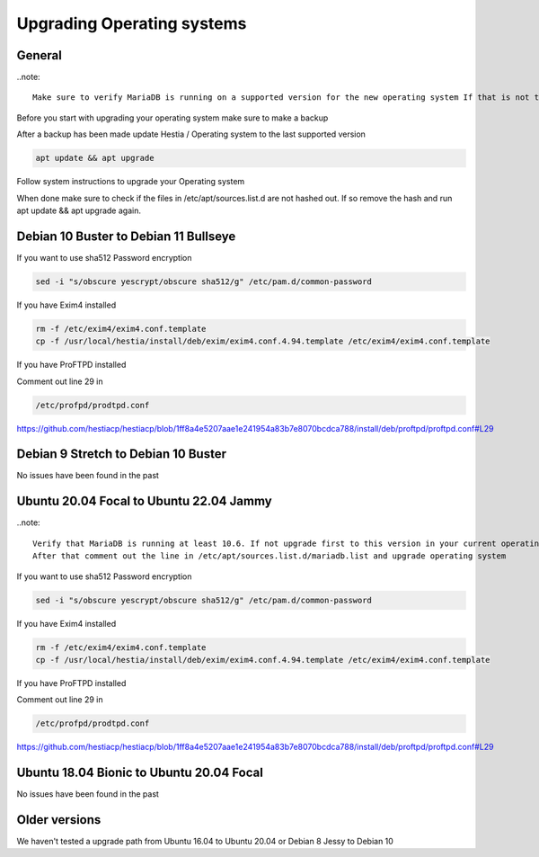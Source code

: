 #######################################
Upgrading Operating systems
#######################################

*********************************************************
General
*********************************************************

..note::

    Make sure to verify MariaDB is running on a supported version for the new operating system If that is not the case please update MariaDB version to a supported version!

Before you start with upgrading your operating system make sure to make a backup

After a backup has been made update Hestia / Operating system to the last supported version

.. code-block:: bash

    apt update && apt upgrade
    
Follow system instructions to upgrade your Operating system

When done make sure to check if the files in /etc/apt/sources.list.d are not hashed out. If so remove the hash and run apt update && apt upgrade again.

*********************************************************
Debian 10 Buster to Debian 11 Bullseye
*********************************************************

If you want to use sha512 Password encryption 

.. code-block:: bash

    sed -i "s/obscure yescrypt/obscure sha512/g" /etc/pam.d/common-password


If you have Exim4 installed

.. code-block:: bash

    rm -f /etc/exim4/exim4.conf.template 
    cp -f /usr/local/hestia/install/deb/exim/exim4.conf.4.94.template /etc/exim4/exim4.conf.template

If you have ProFTPD installed

Comment out line 29 in 

.. code-block:: bash
    
    /etc/profpd/prodtpd.conf 

https://github.com/hestiacp/hestiacp/blob/1ff8a4e5207aae1e241954a83b7e8070bcdca788/install/deb/proftpd/proftpd.conf#L29

*********************************************************
Debian 9 Stretch to Debian 10 Buster
*********************************************************

No issues have been found in the past

*********************************************************
Ubuntu 20.04 Focal to Ubuntu 22.04 Jammy
*********************************************************

..note::

    Verify that MariaDB is running at least 10.6. If not upgrade first to this version in your current operating system!
    After that comment out the line in /etc/apt/sources.list.d/mariadb.list and upgrade operating system

If you want to use sha512 Password encryption 

.. code-block:: bash

    sed -i "s/obscure yescrypt/obscure sha512/g" /etc/pam.d/common-password


If you have Exim4 installed

.. code-block:: bash

    rm -f /etc/exim4/exim4.conf.template 
    cp -f /usr/local/hestia/install/deb/exim/exim4.conf.4.94.template /etc/exim4/exim4.conf.template

If you have ProFTPD installed

Comment out line 29 in 

.. code-block:: bash
    
    /etc/profpd/prodtpd.conf 

https://github.com/hestiacp/hestiacp/blob/1ff8a4e5207aae1e241954a83b7e8070bcdca788/install/deb/proftpd/proftpd.conf#L29

*********************************************************
Ubuntu 18.04 Bionic to Ubuntu 20.04 Focal
*********************************************************

No issues have been found in the past

*********************************************************
Older versions
*********************************************************

We haven't tested a upgrade path from Ubuntu 16.04 to Ubuntu 20.04 or Debian 8 Jessy to Debian 10

